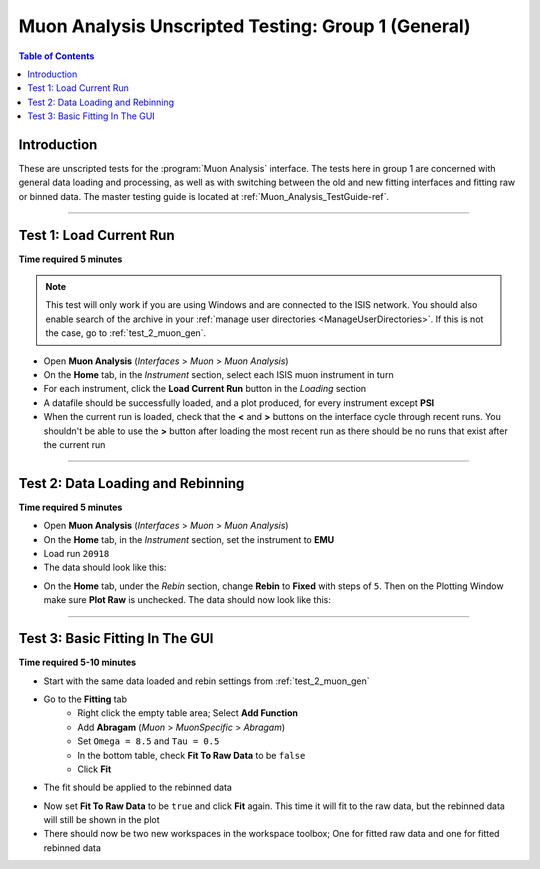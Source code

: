 .. _Muon_Analysis_TestGuide_1_General-ref:

===================================================
Muon Analysis Unscripted Testing: Group 1 (General)
===================================================

.. contents:: Table of Contents
    :local:

Introduction
------------

These are unscripted tests for the :program:`Muon Analysis` interface.
The tests here in group 1 are concerned with general data loading and
processing, as well as with switching between the old and new fitting
interfaces and fitting raw or binned data. The master testing guide is
located at :ref:`Muon_Analysis_TestGuide-ref`.

------------------------

Test 1: Load Current Run
------------------------

**Time required 5 minutes**

.. note:: This test will only work if you are using Windows and are connected
		to the ISIS network. You should also enable search of the archive in your
		:ref:`manage user directories <ManageUserDirectories>`. If this is not the
		case, go to :ref:`test_2_muon_gen`.

- Open **Muon Analysis** (*Interfaces* > *Muon* > *Muon Analysis*)
- On the **Home** tab, in the *Instrument* section, select each ISIS muon
  instrument in turn
- For each instrument, click the **Load Current Run** button in the *Loading*
  section
- A datafile should be successfully loaded, and a plot produced, for every
  instrument except **PSI**
- When the current run is loaded, check that the **<** and **>** buttons
  on the interface cycle through recent runs. You shouldn't be able to
  use the **>** button after loading the most recent run as there should be no
  runs that exist after the current run

-----------

.. _test_2_muon_gen:

Test 2: Data Loading and Rebinning
----------------------------------

**Time required 5 minutes**

- Open **Muon Analysis** (*Interfaces* > *Muon* > *Muon Analysis*)
- On the **Home** tab, in the *Instrument* section, set the instrument to
  **EMU**
- Load run ``20918``
- The data should look like this:

.. image:: /images/MuonAnalysisTests/emu20918.png
   :align: center
   :alt: emu20918.png

- On the **Home** tab, under the *Rebin* section, change **Rebin** to
  **Fixed** with steps of ``5``. Then on the Plotting Window make sure
  **Plot Raw** is unchecked. The data should now look like this:

.. image:: /images/MuonAnalysisTests/emu20918_rebin.png
   :align: center
   :alt: emu20918_rebin.png

--------------------------------

Test 3: Basic Fitting In The GUI
--------------------------------

**Time required 5-10 minutes**

- Start with the same data loaded and rebin settings from :ref:`test_2_muon_gen`
- Go to the **Fitting** tab
	- Right click the empty table area; Select **Add Function**
	- Add **Abragam** (*Muon* > *MuonSpecific* > *Abragam*)
	- Set ``Omega = 8.5`` and ``Tau = 0.5``
	- In the bottom table, check **Fit To Raw Data** to be ``false``
	- Click **Fit**
- The fit should be applied to the rebinned data

.. image:: /images/MuonAnalysisTests/emu20918_rebin_fitted.png
   :align: center
   :alt: emu20918_rebin_fitted.png

- Now set **Fit To Raw Data** to be ``true`` and click **Fit** again. This time
  it will fit to the raw data, but the rebinned data will still be shown in the
  plot
- There should now be two new workspaces in the workspace toolbox; One for
  fitted raw data and one for fitted rebinned data
